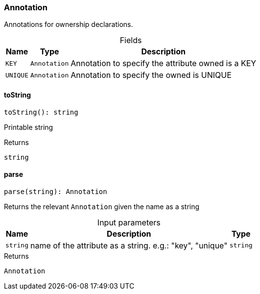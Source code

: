 [#_Annotation]
=== Annotation

Annotations for ownership declarations.

[caption=""]
.Fields
// tag::properties[]
[cols="~,~,~"]
[options="header"]
|===
|Name |Type |Description
a| `KEY` a| `Annotation` a| Annotation to specify the attribute owned is a KEY
a| `UNIQUE` a| `Annotation` a| Annotation to specify the owned is UNIQUE
|===
// end::properties[]

// tag::methods[]
[#_Annotation_toString]
==== toString

[source,nodejs]
----
toString(): string
----

Printable string

[caption=""]
.Returns
`string`

[#_Annotation_parse]
==== parse

[source,nodejs]
----
parse(string): Annotation
----

Returns the relevant ``Annotation`` given the name as a string

[caption=""]
.Input parameters
[cols="~,~,~"]
[options="header"]
|===
|Name |Description |Type
a| `string` a| name of the attribute as a string. e.g.: "key", "unique" a| `string`
|===

[caption=""]
.Returns
`Annotation`

// end::methods[]

